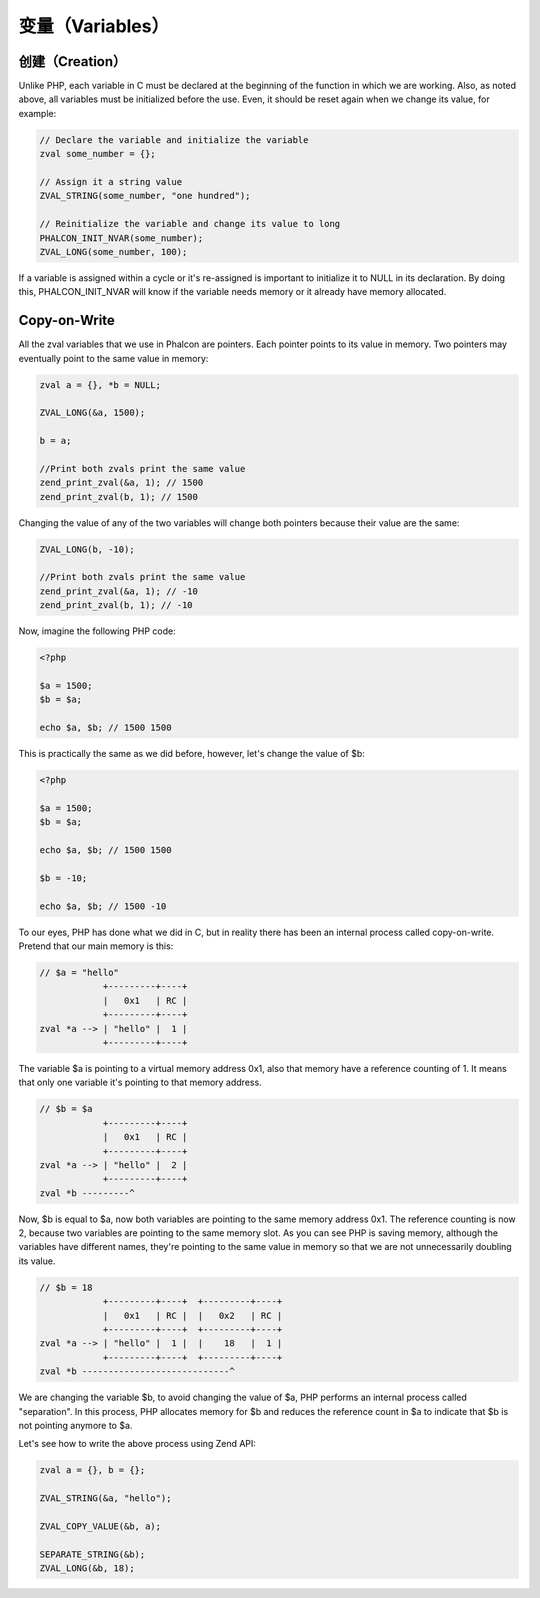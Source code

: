 变量（Variables）
=================

创建（Creation）
----------------
Unlike PHP, each variable in C must be declared at the beginning of the function in which we are working. Also,
as noted above, all variables must be initialized before the use. Even, it should be reset again when we change its
value, for example:

.. code-block:: c

	// Declare the variable and initialize the variable
	zval some_number = {};

	// Assign it a string value
	ZVAL_STRING(some_number, "one hundred");

	// Reinitialize the variable and change its value to long
	PHALCON_INIT_NVAR(some_number);
	ZVAL_LONG(some_number, 100);

If a variable is assigned within a cycle or it's re-assigned is important to initialize it to NULL in its declaration.
By doing this, PHALCON_INIT_NVAR will know if the variable needs memory or it already have memory allocated.

Copy-on-Write
-------------
All the zval variables that we use in Phalcon are pointers. Each pointer points to its value in memory. Two pointers
may eventually point to the same value in memory:

.. code-block:: c

	zval a = {}, *b = NULL;

	ZVAL_LONG(&a, 1500);

	b = a;

	//Print both zvals print the same value
	zend_print_zval(&a, 1); // 1500
	zend_print_zval(b, 1); // 1500

Changing the value of any of the two variables will change both pointers because their value are the same:

.. code-block:: c

	ZVAL_LONG(b, -10);

	//Print both zvals print the same value
	zend_print_zval(&a, 1); // -10
	zend_print_zval(b, 1); // -10

Now, imagine the following PHP code:

.. code-block:: php

	<?php

	$a = 1500;
	$b = $a;

	echo $a, $b; // 1500 1500

This is practically the same as we did before, however, let's change the value of $b:

.. code-block:: php

	<?php

	$a = 1500;
	$b = $a;

	echo $a, $b; // 1500 1500

	$b = -10;

	echo $a, $b; // 1500 -10

To our eyes, PHP has done what we did in C, but in reality there has been an internal process called copy-on-write.  Pretend that our main memory is this:

.. code-block:: php

    // $a = "hello"
                +---------+----+
                |   0x1   | RC |
                +---------+----+
    zval *a --> | "hello" |  1 |
                +---------+----+

The variable $a is pointing to a virtual memory address 0x1, also that memory have a reference counting of 1. It means that only one variable
it's pointing to that memory address.

.. code-block:: php

    // $b = $a
                +---------+----+
                |   0x1   | RC |
                +---------+----+
    zval *a --> | "hello" |  2 |
                +---------+----+
    zval *b ---------^

Now, $b is equal to $a, now both variables are pointing to the same memory address 0x1. The reference counting is now 2, because two variables
are pointing to the same memory slot. As you can see PHP is saving memory, although the variables have different names, they're pointing to the same value in memory so that we are not unnecessarily doubling its value.

.. code-block:: php

    // $b = 18
                +---------+----+  +---------+----+
                |   0x1   | RC |  |   0x2   | RC |
                +---------+----+  +---------+----+
    zval *a --> | "hello" |  1 |  |    18   |  1 |
                +---------+----+  +---------+----+
    zval *b ----------------------------^

We are changing the variable $b, to avoid changing the value of $a, PHP performs an internal process called "separation". In this process, PHP allocates memory for $b and reduces the reference count in $a to indicate that $b is not pointing anymore to $a.

Let's see how to write the above process using Zend API:

.. code-block:: c

    zval a = {}, b = {};

    ZVAL_STRING(&a, "hello");

    ZVAL_COPY_VALUE(&b, a);

    SEPARATE_STRING(&b);
    ZVAL_LONG(&b, 18);
